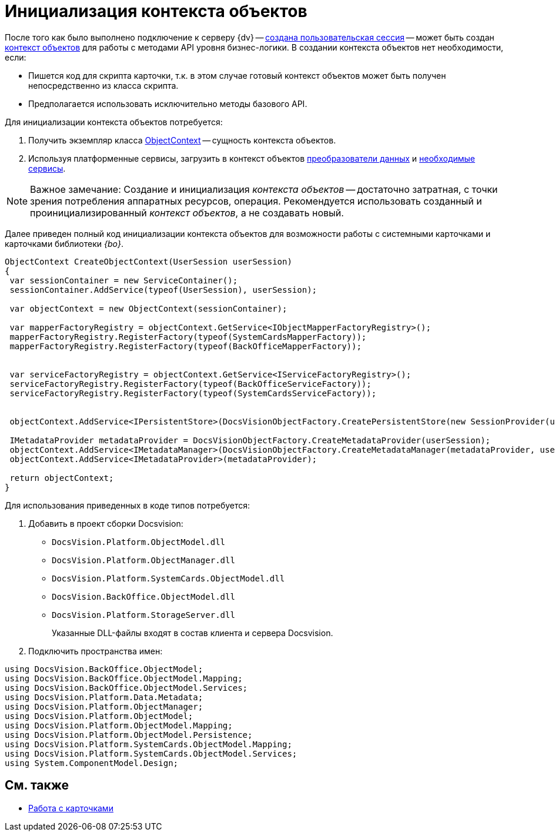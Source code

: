 = Инициализация контекста объектов

После того как было выполнено подключение к серверу {dv} -- xref:development-manual/dm_connection.adoc[создана пользовательская сессия] -- может быть создан xref:development-manual/dm_session_context.adoc[контекст объектов] для работы с методами API уровня бизнес-логики. В создании контекста объектов нет необходимости, если:

* Пишется код для скрипта карточки, т.к. в этом случае готовый контекст объектов может быть получен непосредственно из класса скрипта.
* Предполагается использовать исключительно методы базового API.

Для инициализации контекста объектов потребуется:

. Получить экземпляр класса xref:api/DocsVision/Platform/ObjectModel/ObjectContext_CL.adoc[ObjectContext] -- сущность контекста объектов.
. Используя платформенные сервисы, загрузить в контекст объектов xref:development-manual/dm_mappers.adoc[преобразователи данных] и xref:development-manual/dm_services.adoc[необходимые сервисы].

[NOTE]
====
[.note__title]#Важное замечание:# Создание и инициализация _контекста объектов_ -- достаточно затратная, с точки зрения потребления аппаратных ресурсов, операция. Рекомендуется использовать созданный и проинициализированный _контекст объектов_, а не создавать новый.
====

Далее приведен полный код инициализации контекста объектов для возможности работы с системными карточками и карточками библиотеки _{bo}_.

[source,csharp]
----
ObjectContext CreateObjectContext(UserSession userSession)
{
 var sessionContainer = new ServiceContainer();
 sessionContainer.AddService(typeof(UserSession), userSession);

 var objectContext = new ObjectContext(sessionContainer);

 var mapperFactoryRegistry = objectContext.GetService<IObjectMapperFactoryRegistry>();
 mapperFactoryRegistry.RegisterFactory(typeof(SystemCardsMapperFactory));
 mapperFactoryRegistry.RegisterFactory(typeof(BackOfficeMapperFactory));
       

 var serviceFactoryRegistry = objectContext.GetService<IServiceFactoryRegistry>();
 serviceFactoryRegistry.RegisterFactory(typeof(BackOfficeServiceFactory));
 serviceFactoryRegistry.RegisterFactory(typeof(SystemCardsServiceFactory));
    

 objectContext.AddService<IPersistentStore>(DocsVisionObjectFactory.CreatePersistentStore(new SessionProvider(userSession), null));

 IMetadataProvider metadataProvider = DocsVisionObjectFactory.CreateMetadataProvider(userSession);
 objectContext.AddService<IMetadataManager>(DocsVisionObjectFactory.CreateMetadataManager(metadataProvider, userSession));
 objectContext.AddService<IMetadataProvider>(metadataProvider);

 return objectContext;
}
----

Для использования приведенных в коде типов потребуется:

. Добавить в проект сборки Docsvision:
* `DocsVision.Platform.ObjectModel.dll`
* `DocsVision.Platform.ObjectManager.dll`
* `DocsVision.Platform.SystemCards.ObjectModel.dll`
* `DocsVision.BackOffice.ObjectModel.dll`
* `DocsVision.Platform.StorageServer.dll`
+
Указанные DLL-файлы входят в состав клиента и сервера Docsvision.
. Подключить пространства имен:

[source,csharp]
----
using DocsVision.BackOffice.ObjectModel;
using DocsVision.BackOffice.ObjectModel.Mapping;
using DocsVision.BackOffice.ObjectModel.Services;
using DocsVision.Platform.Data.Metadata;
using DocsVision.Platform.ObjectManager;
using DocsVision.Platform.ObjectModel;
using DocsVision.Platform.ObjectModel.Mapping;
using DocsVision.Platform.ObjectModel.Persistence;
using DocsVision.Platform.SystemCards.ObjectModel.Mapping;
using DocsVision.Platform.SystemCards.ObjectModel.Services;
using System.ComponentModel.Design;
----

== См. также

* xref:development-manual/dm_cards.adoc[Работа с карточками]
